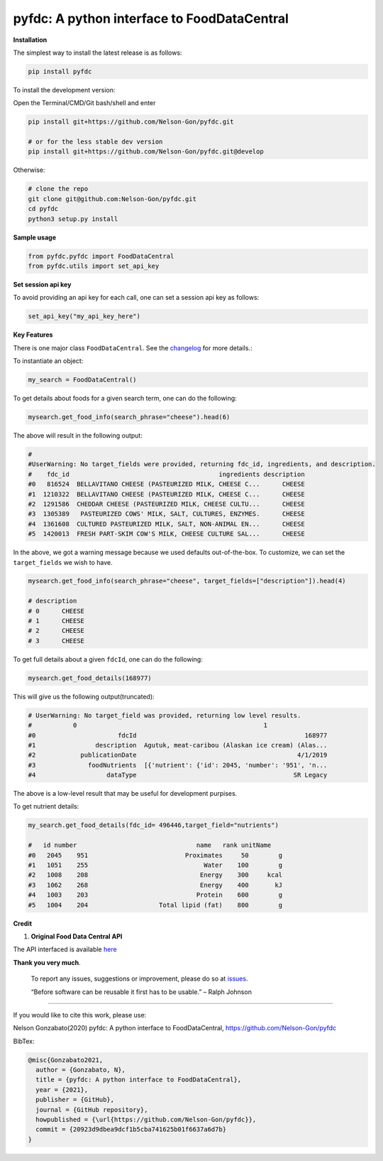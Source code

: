 
pyfdc: A python interface to FoodDataCentral
============================================


.. image:: https://badge.fury.io/py/pyfdc.svg
   :target: https://pypi.python.org/pypi/pyfdc/
   :alt: PyPI version fury.io


.. image:: https://zenodo.org/badge/DOI/10.5281/zenodo.3764453.svg
   :target: https://doi.org/10.5281/zenodo.3764453
   :alt: DOI


.. image:: http://www.repostatus.org/badges/latest/active.svg
   :target: http://www.repostatus.org/#active
   :alt: Project Status
 

.. image:: https://github.com/Nelson-Gon/pyfdc/workflows/Test-Package/badge.svg
   :target: https://github.com/Nelson-Gon/pyfdc/workflows/Test-Package/badge.svg
   :alt: Test-Package


.. image:: https://travis-ci.com/Nelson-Gon/pyfdc.svg?branch=master
   :target: https://travis-ci.com/Nelson-Gon/pyfdc.svg?branch=master
   :alt: Travis Build


.. image:: https://img.shields.io/pypi/l/pyfdc.svg
   :target: https://pypi.python.org/pypi/pyfdc/
   :alt: PyPI license


.. image:: https://readthedocs.org/projects/pyfdc/badge/?version=latest
   :target: https://pyfdc.readthedocs.io/en/latest/?badge=latest
   :alt: Documentation Status


.. image:: https://pepy.tech/badge/pyfdc
   :target: https://pepy.tech/project/pyfdc
   :alt: Total Downloads


.. image:: https://pepy.tech/badge/pyfdc/month
   :target: https://pepy.tech/project/pyfdc
   :alt: Monthly Downloads


.. image:: https://pepy.tech/badge/pyfdc/week
   :target: https://pepy.tech/project/pyfdc
   :alt: Weekly Downloads


.. image:: https://img.shields.io/badge/Maintained%3F-yes-green.svg
   :target: https://GitHub.com/Nelson-Gon/pyfdc/graphs/commit-activity
   :alt: Maintenance


.. image:: https://img.shields.io/github/last-commit/Nelson-Gon/pyfdc.svg
   :target: https://github.com/Nelson-Gon/pyfdc/commits/master
   :alt: GitHub last commit


.. image:: https://img.shields.io/github/issues/Nelson-Gon/pyfdc.svg
   :target: https://GitHub.com/Nelson-Gon/pyfdc/issues/
   :alt: GitHub issues


.. image:: https://img.shields.io/github/issues-closed/Nelson-Gon/pyfdc.svg
   :target: https://GitHub.com/Nelson-Gon/pyfdc/issues?q=is%3Aissue+is%3Aclosed
   :alt: GitHub issues-closed


**Installation**

The simplest way to install the latest release is as follows:

.. code-block:: shell

   pip install pyfdc

To install the development version:

Open the Terminal/CMD/Git bash/shell and enter

.. code-block:: shell


   pip install git+https://github.com/Nelson-Gon/pyfdc.git

   # or for the less stable dev version
   pip install git+https://github.com/Nelson-Gon/pyfdc.git@develop

Otherwise:

.. code-block:: shell

   # clone the repo
   git clone git@github.com:Nelson-Gon/pyfdc.git
   cd pyfdc
   python3 setup.py install

**Sample usage**

.. code-block:: python


   from pyfdc.pyfdc import FoodDataCentral
   from pyfdc.utils import set_api_key

**Set session api key**

To avoid providing an api key for each call, one can set a session api key as follows:

.. code-block:: python


   set_api_key("my_api_key_here")

**Key Features**

There is one major class ``FoodDataCentral``. 
See the `changelog <https://github.com/Nelson-Gon/pyfdc/blob/master/changelog.md>`_ 
for more details.:

To instantiate an object:

.. code-block:: python

   my_search = FoodDataCentral()

To get details about foods for a given search term, one can do the following:

.. code-block:: python


   mysearch.get_food_info(search_phrase="cheese").head(6)

The above will result in the following output:

.. code-block:: shell


   #
   #UserWarning: No target_fields were provided, returning fdc_id, ingredients, and description.
   #    fdc_id                                        ingredients description
   #0   816524  BELLAVITANO CHEESE (PASTEURIZED MILK, CHEESE C...      CHEESE
   #1  1210322  BELLAVITANO CHEESE (PASTEURIZED MILK, CHEESE C...      CHEESE
   #2  1291586  CHEDDAR CHEESE (PASTEURIZED MILK, CHEESE CULTU...      CHEESE
   #3  1305389   PASTEURIZED COWS' MILK, SALT, CULTURES, ENZYMES.      CHEESE
   #4  1361608  CULTURED PASTEURIZED MILK, SALT, NON-ANIMAL EN...      CHEESE
   #5  1420013  FRESH PART-SKIM COW'S MILK, CHEESE CULTURE SAL...      CHEESE

In the above, we got a warning message because we used defaults out-of-the-box. To customize, we can set 
the ``target_fields`` we wish to have.

.. code-block:: python

   mysearch.get_food_info(search_phrase="cheese", target_fields=["description"]).head(4)

   # description
   # 0      CHEESE
   # 1      CHEESE
   # 2      CHEESE
   # 3      CHEESE

To get full details about a given ``fdcId``\ , one can do the following:

.. code-block:: python


   mysearch.get_food_details(168977)

This will give us the following output(truncated):

.. code-block:: shell

   # UserWarning: No target_field was provided, returning low level results.
   #           0                                                  1
   #0                      fdcId                                             168977
   #1                description  Agutuk, meat-caribou (Alaskan ice cream) (Alas...
   #2            publicationDate                                           4/1/2019
   #3              foodNutrients  [{'nutrient': {'id': 2045, 'number': '951', 'n...
   #4                   dataType                                          SR Legacy

The above is a low-level result that may be useful for development purpises. 

To get nutrient details:

.. code-block:: shell


   my_search.get_food_details(fdc_id= 496446,target_field="nutrients")

   #   id number                                name   rank unitName
   #0   2045    951                          Proximates     50        g
   #1   1051    255                               Water    100        g
   #2   1008    208                              Energy    300     kcal
   #3   1062    268                              Energy    400       kJ
   #4   1003    203                             Protein    600        g
   #5   1004    204                   Total lipid (fat)    800        g

**Credit**


#. **Original Food Data Central API**

The API interfaced is available `here <https://fdc.nal.usda.gov/api-guide.html>`_

**Thank you very much**. 

..

   To report any issues, suggestions or improvement, please do so 
   at `issues <https://github.com/Nelson-Gon/pyfdc/issues>`_. 

   “Before software can be reusable it first has to be usable.” – Ralph Johnson


----

If you would like to cite this work, please use:

Nelson Gonzabato(2020) pyfdc: A python interface to FoodDataCentral, https://github.com/Nelson-Gon/pyfdc

BibTex:

.. code-block:: shell

   @misc{Gonzabato2021,
     author = {Gonzabato, N},
     title = {pyfdc: A python interface to FoodDataCentral},
     year = {2021},
     publisher = {GitHub},
     journal = {GitHub repository},
     howpublished = {\url{https://github.com/Nelson-Gon/pyfdc}},
     commit = {20923d9dbea9dcf1b5cba741625b01f6637a6d7b}
   }
